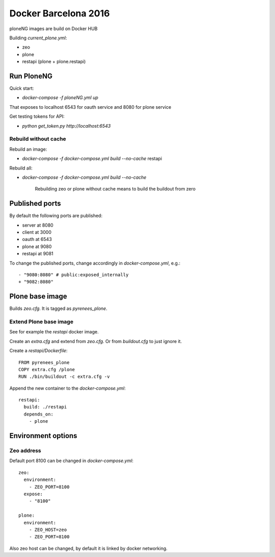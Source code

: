 =====================
Docker Barcelona 2016
=====================

ploneNG images are build on Docker HUB

Building `current_plone.yml`:

* zeo
* plone
* restapi (plone + plone.restapi)

  
Run PloneNG
===========

Quick start: 

* `docker-compose -f ploneNG.yml up`

That exposes to localhost 6543 for oauth service and 8080 for plone service

Get testing tokens for API:

* `python get_token.py http://localhost:6543`


Rebuild without cache
---------------------

Rebuild an image:

* `docker-compose -f docker-compose.yml build --no-cache` restapi

Rebuild all:

* `docker-compose -f docker-compose.yml build --no-cache`

    Rebuilding zeo or plone without cache means to build the buildout from zero 


Published ports
===============

By default the following ports are published:

* server at 8080
* client at 3000
* oauth at 6543


* plone at 9080
* restapi at 9081
 
To change the published ports, change accordingly in
`docker-compose.yml`, e.g.::

 - "9080:8080" # public:exposed_internally 
 + "9082:8080"


Plone base image
================

Builds `zeo.cfg`. It is tagged as *pyrenees_plone*.


Extend Plone base image
-----------------------

See for example the `restapi` docker image.

Create an `extra.cfg` and extend from `zeo.cfg`. Or from
`buildout.cfg` to just ignore it.

Create a `restapi/Dockerfile`::

  FROM pyrenees_plone
  COPY extra.cfg /plone
  RUN ./bin/buildout -c extra.cfg -v


Append the new container to the `docker-compose.yml`::

  restapi:
    build: ./restapi
    depends_on:
      - plone




Environment options
===================


Zeo address
-----------

Default port 8100 can be changed in `docker-compose.yml`::

  zeo:
    environment:
      - ZEO_PORT=8100
    expose:
      - "8100"

  plone:
    environment:
      - ZEO_HOST=zeo
      - ZEO_PORT=8100


Also zeo host can be changed, by default it is linked by docker networking.
